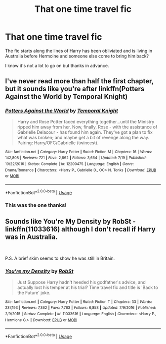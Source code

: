 #+TITLE: That one time travel fic

* That one time travel fic
:PROPERTIES:
:Author: ichbin135
:Score: 7
:DateUnix: 1567540803.0
:DateShort: 2019-Sep-04
:FlairText: What's That Fic?
:END:
The fic starts along the lines of Harry has been obliviated and is living in Australia before Hermoine and someone else come to bring him back?

I know it's not a lot to go on but thanks in advance.


** I've never read more than half the first chapter, but it sounds like you're after linkffn(Potters Against the World by Temporal Knight)
:PROPERTIES:
:Author: TheCuddlyCanons
:Score: 7
:DateUnix: 1567541689.0
:DateShort: 2019-Sep-04
:END:

*** [[https://www.fanfiction.net/s/12200475/1/][*/Potters Against the World/*]] by [[https://www.fanfiction.net/u/1057022/Temporal-Knight][/Temporal Knight/]]

#+begin_quote
  Harry and Rose Potter faced everything together...until the Ministry ripped him away from her. Now, finally, Rose - with the assistance of Gabrielle Delacour - has found him again. They've got a plan to fix what was broken; and maybe get a bit of revenge along the way. Pairing: Harry/OFC/Gabrielle (twincest).
#+end_quote

^{/Site/:} ^{fanfiction.net} ^{*|*} ^{/Category/:} ^{Harry} ^{Potter} ^{*|*} ^{/Rated/:} ^{Fiction} ^{M} ^{*|*} ^{/Chapters/:} ^{16} ^{*|*} ^{/Words/:} ^{142,808} ^{*|*} ^{/Reviews/:} ^{721} ^{*|*} ^{/Favs/:} ^{2,862} ^{*|*} ^{/Follows/:} ^{3,664} ^{*|*} ^{/Updated/:} ^{7/19} ^{*|*} ^{/Published/:} ^{10/22/2016} ^{*|*} ^{/Status/:} ^{Complete} ^{*|*} ^{/id/:} ^{12200475} ^{*|*} ^{/Language/:} ^{English} ^{*|*} ^{/Genre/:} ^{Drama/Romance} ^{*|*} ^{/Characters/:} ^{<Harry} ^{P.,} ^{Gabrielle} ^{D.,} ^{OC>} ^{N.} ^{Tonks} ^{*|*} ^{/Download/:} ^{[[http://www.ff2ebook.com/old/ffn-bot/index.php?id=12200475&source=ff&filetype=epub][EPUB]]} ^{or} ^{[[http://www.ff2ebook.com/old/ffn-bot/index.php?id=12200475&source=ff&filetype=mobi][MOBI]]}

--------------

*FanfictionBot*^{2.0.0-beta} | [[https://github.com/tusing/reddit-ffn-bot/wiki/Usage][Usage]]
:PROPERTIES:
:Author: FanfictionBot
:Score: 2
:DateUnix: 1567541712.0
:DateShort: 2019-Sep-04
:END:


*** This was the one thanks!
:PROPERTIES:
:Author: ichbin135
:Score: 2
:DateUnix: 1567570297.0
:DateShort: 2019-Sep-04
:END:


** Sounds like You're My Density by RobSt - linkffn(11033616) although I don't recall if Harry was in Australia.

​

P.S. A brief skim seems to show he was still in Britain.
:PROPERTIES:
:Author: Huntrrz
:Score: 0
:DateUnix: 1567545498.0
:DateShort: 2019-Sep-04
:END:

*** [[https://www.fanfiction.net/s/11033616/1/][*/You're my Density/*]] by [[https://www.fanfiction.net/u/1451358/RobSt][/RobSt/]]

#+begin_quote
  Just Suppose Harry hadn't heeded his godfather's advice, and actually lost his temper at his trial? Time travel fic and title is 'Back to the Future' joke.
#+end_quote

^{/Site/:} ^{fanfiction.net} ^{*|*} ^{/Category/:} ^{Harry} ^{Potter} ^{*|*} ^{/Rated/:} ^{Fiction} ^{T} ^{*|*} ^{/Chapters/:} ^{33} ^{*|*} ^{/Words/:} ^{237,193} ^{*|*} ^{/Reviews/:} ^{7,362} ^{*|*} ^{/Favs/:} ^{7,763} ^{*|*} ^{/Follows/:} ^{6,853} ^{*|*} ^{/Updated/:} ^{7/9/2016} ^{*|*} ^{/Published/:} ^{2/9/2015} ^{*|*} ^{/Status/:} ^{Complete} ^{*|*} ^{/id/:} ^{11033616} ^{*|*} ^{/Language/:} ^{English} ^{*|*} ^{/Characters/:} ^{<Harry} ^{P.,} ^{Hermione} ^{G.>} ^{*|*} ^{/Download/:} ^{[[http://www.ff2ebook.com/old/ffn-bot/index.php?id=11033616&source=ff&filetype=epub][EPUB]]} ^{or} ^{[[http://www.ff2ebook.com/old/ffn-bot/index.php?id=11033616&source=ff&filetype=mobi][MOBI]]}

--------------

*FanfictionBot*^{2.0.0-beta} | [[https://github.com/tusing/reddit-ffn-bot/wiki/Usage][Usage]]
:PROPERTIES:
:Author: FanfictionBot
:Score: -1
:DateUnix: 1567545524.0
:DateShort: 2019-Sep-04
:END:
